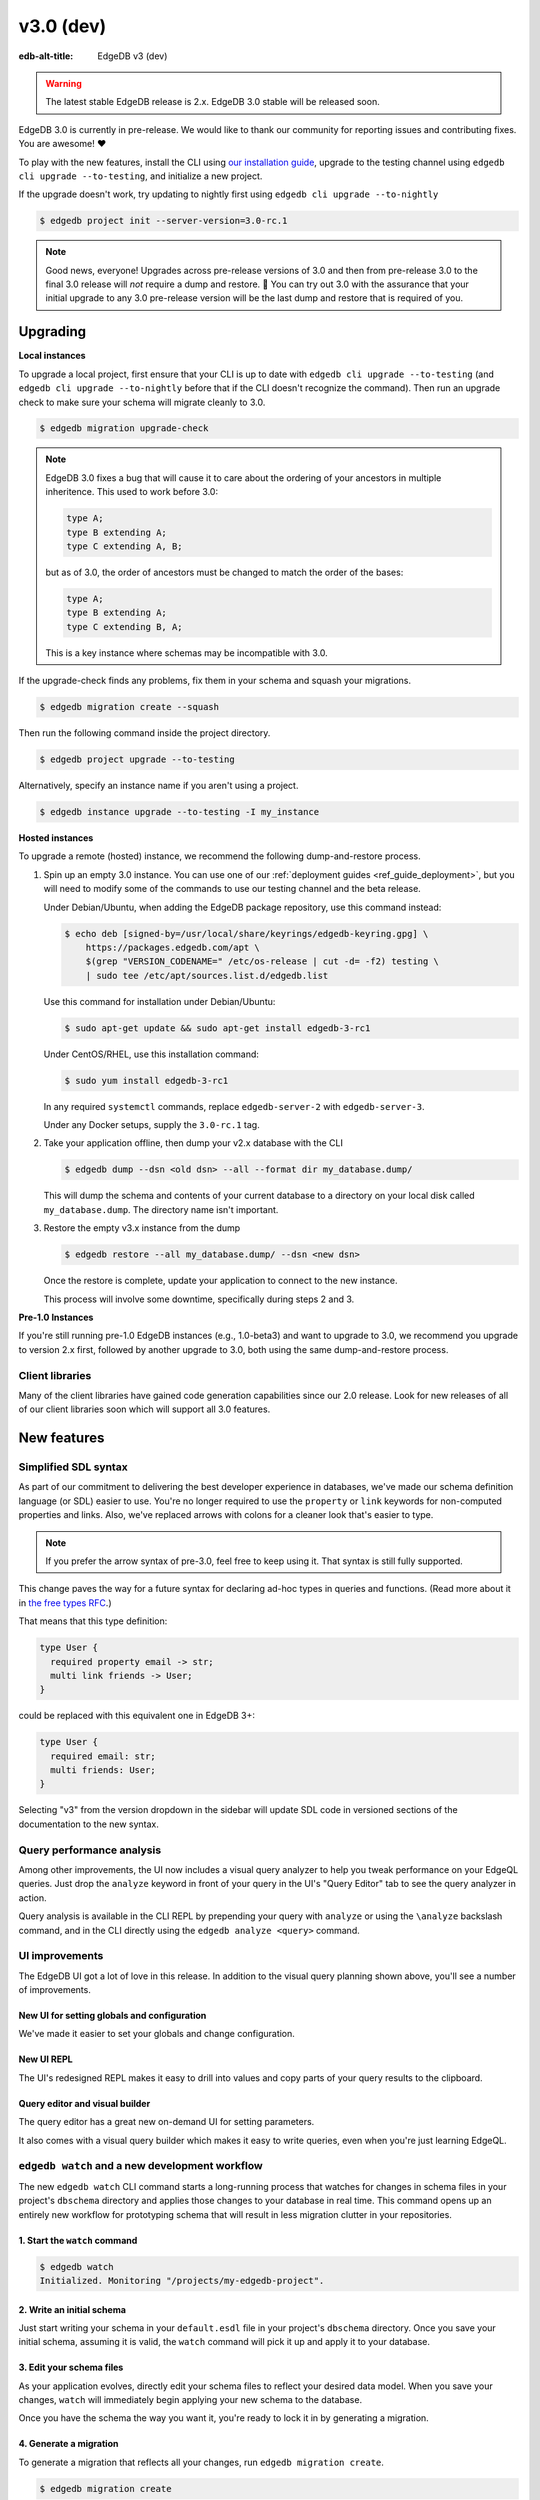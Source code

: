 ==========
v3.0 (dev)
==========

:edb-alt-title: EdgeDB v3 (dev)

.. warning::

    The latest stable EdgeDB release is 2.x. EdgeDB 3.0 stable will be released
    soon.

.. image:: images/v3_betelgeuse.jpg
    :width: 100%

EdgeDB 3.0 is currently in pre-release. We would like to thank our community
for reporting issues and contributing fixes. You are awesome! ❤️

To play with the new features, install the CLI using `our installation guide
<https://www.edgedb.com/install>`_, upgrade to the testing channel using
``edgedb cli upgrade --to-testing``, and initialize a new project.

If the upgrade doesn't work, try updating to nightly first using
``edgedb cli upgrade --to-nightly``

.. code-block:: bash

  $ edgedb project init --server-version=3.0-rc.1

.. note::

    Good news, everyone! Upgrades across pre-release versions of 3.0 and then
    from pre-release 3.0 to the final 3.0 release will *not* require a dump and
    restore. 🎉 You can try out 3.0 with the assurance that your initial
    upgrade to any 3.0 pre-release version will be the last dump and restore
    that is required of you.


Upgrading
=========

**Local instances**

To upgrade a local project, first ensure that your CLI is up to date with
``edgedb cli upgrade --to-testing`` (and ``edgedb cli upgrade --to-nightly``
before that if the CLI doesn't recognize the command). Then run an upgrade
check to make sure your schema will migrate cleanly to 3.0.

.. code-block:: bash

    $ edgedb migration upgrade-check

.. note::

    EdgeDB 3.0 fixes a bug that will cause it to care about the ordering of
    your ancestors in multiple inheritence. This used to work before 3.0:

    .. code-block:: sdl

        type A;
        type B extending A;
        type C extending A, B;

    but as of 3.0, the order of ancestors must be changed to match the order of
    the bases:

    .. code-block:: sdl

        type A;
        type B extending A;
        type C extending B, A;

    This is a key instance where schemas may be incompatible with 3.0.

If the upgrade-check finds any problems, fix them in your schema and squash
your migrations.

.. code-block:: bash

    $ edgedb migration create --squash

Then run the following command inside the project directory.

.. code-block:: bash

  $ edgedb project upgrade --to-testing

Alternatively, specify an instance name if you aren't using a project.

.. code-block:: bash

  $ edgedb instance upgrade --to-testing -I my_instance

**Hosted instances**

To upgrade a remote (hosted) instance, we recommend the following
dump-and-restore process.

1. Spin up an empty 3.0 instance. You can use one of our :ref:`deployment
   guides <ref_guide_deployment>`, but you will need to modify some of the
   commands to use our testing channel and the beta release.

   Under Debian/Ubuntu, when adding the EdgeDB package repository, use this
   command instead:

   .. code-block:: bash

       $ echo deb [signed-by=/usr/local/share/keyrings/edgedb-keyring.gpg] \
           https://packages.edgedb.com/apt \
           $(grep "VERSION_CODENAME=" /etc/os-release | cut -d= -f2) testing \
           | sudo tee /etc/apt/sources.list.d/edgedb.list

   Use this command for installation under Debian/Ubuntu:

   .. code-block:: bash

       $ sudo apt-get update && sudo apt-get install edgedb-3-rc1

   Under CentOS/RHEL, use this installation command:

   .. code-block:: bash

       $ sudo yum install edgedb-3-rc1

   In any required ``systemctl`` commands, replace ``edgedb-server-2`` with
   ``edgedb-server-3``.

   Under any Docker setups, supply the ``3.0-rc.1`` tag.

2. Take your application offline, then dump your v2.x database with the CLI

   .. code-block:: bash

       $ edgedb dump --dsn <old dsn> --all --format dir my_database.dump/

   This will dump the schema and contents of your current database to a
   directory on your local disk called ``my_database.dump``. The directory name
   isn't important.

3. Restore the empty v3.x instance from the dump

   .. code-block:: bash

       $ edgedb restore --all my_database.dump/ --dsn <new dsn>

   Once the restore is complete, update your application to connect to the new
   instance.

   This process will involve some downtime, specifically during steps 2 and 3.

**Pre-1.0 Instances**

If you're still running pre-1.0 EdgeDB instances (e.g., 1.0-beta3) and want to
upgrade to 3.0, we recommend you upgrade to version 2.x first, followed by
another upgrade to 3.0, both using the same dump-and-restore process.


Client libraries
----------------

Many of the client libraries have gained code generation capabilities since our
2.0 release. Look for new releases of all of our client libraries soon which
will support all 3.0 features.


New features
============

Simplified SDL syntax
---------------------

As part of our commitment to delivering the best developer experience in
databases, we've made our schema definition language (or SDL) easier to use.
You're no longer required to use the ``property`` or ``link`` keywords for
non-computed properties and links. Also, we've replaced arrows with colons for
a cleaner look that's easier to type.

.. note::

    If you prefer the arrow syntax of pre-3.0, feel free to keep using it. That
    syntax is still fully supported.

This change paves the way for a future syntax for declaring ad-hoc types in
queries and functions. (Read more about it in `the free types RFC
<https://github.com/edgedb/rfcs/blob/master/text/1022-freetypes.rst>`_.)

That means that this type definition:

.. code-block:: sdl

    type User {
      required property email -> str;
      multi link friends -> User;
    }

could be replaced with this equivalent one in EdgeDB 3+:

.. code-block:: sdl

    type User {
      required email: str;
      multi friends: User;
    }

Selecting "v3" from the version dropdown in the sidebar will update SDL code in
versioned sections of the documentation to the new syntax.


Query performance analysis
--------------------------

Among other improvements, the UI now includes a visual query analyzer to help
you tweak performance on your EdgeQL queries. Just drop the ``analyze`` keyword
in front of your query in the UI's "Query Editor" tab to see the query analyzer
in action.

.. image:: images/v3_ui_query_planner.jpg
    :width: 100%

Query analysis is available in the CLI REPL by prepending your query with
``analyze`` or using the ``\analyze`` backslash command, and in the CLI
directly using the ``edgedb analyze <query>`` command.


UI improvements
---------------

The EdgeDB UI got a lot of love in this release. In addition to the visual
query planning shown above, you'll see a number of improvements.

New UI for setting globals and configuration
^^^^^^^^^^^^^^^^^^^^^^^^^^^^^^^^^^^^^^^^^^^^

We've made it easier to set your globals and change configuration.

.. image:: images/v3_ui_query_config.png
    :width: 100%

New UI REPL
^^^^^^^^^^^

The UI's redesigned REPL makes it easy to drill into values and copy parts of
your query results to the clipboard.

.. image:: images/v3_ui_repl.png
    :width: 100%

Query editor and visual builder
^^^^^^^^^^^^^^^^^^^^^^^^^^^^^^^

The query editor has a great new on-demand UI for setting parameters.

.. image:: images/v3_ui_query_editor.png
    :width: 100%

It also comes with a visual query builder which makes it easy to write queries,
even when you're just learning EdgeQL.

.. image:: images/v3_ui_query_builder.png
    :width: 100%


``edgedb watch`` and a new development workflow
-----------------------------------------------

The new ``edgedb watch`` CLI command starts a long-running process that watches
for changes in schema files in your project's ``dbschema`` directory and
applies those changes to your database in real time. This command opens up an
entirely new workflow for prototyping schema that will result in less migration
clutter in your repositories.

1. Start the ``watch`` command
^^^^^^^^^^^^^^^^^^^^^^^^^^^^^^

.. code-block:: bash

    $ edgedb watch
    Initialized. Monitoring "/projects/my-edgedb-project".


2. Write an initial schema
^^^^^^^^^^^^^^^^^^^^^^^^^^

Just start writing your schema in your ``default.esdl`` file in your project's
``dbschema`` directory. Once you save your initial schema, assuming it is
valid, the ``watch`` command will pick it up and apply it to your database.


3. Edit your schema files
^^^^^^^^^^^^^^^^^^^^^^^^^

As your application evolves, directly edit your schema files to reflect your
desired data model. When you save your changes, ``watch`` will immediately
begin applying your new schema to the database.

Once you have the schema the way you want it, you're ready to lock it in
by generating a migration.


4. Generate a migration
^^^^^^^^^^^^^^^^^^^^^^^

To generate a migration that reflects all your changes, run ``edgedb migration
create``.

.. code-block:: bash

  $ edgedb migration create

This "locks in" the changes you prototyped using the ``watch`` command. Now,
these are ready to commit and push to your remote to share with your team.


Triggers
--------

Our new triggers feature is one of the most anticipated 3.0 features! Triggers
allow you to define an expression to be executed whenever a given query type is
run on an object type. The original query will *trigger* your pre-defined
expression to run in a transaction along with the original query. These can be
defined in your schema.

.. code-block:: sdl

    type Person {
      required name: str;

      trigger log_insert after insert for each do (
        insert Log {
          action := 'insert',
          target_name := __new__.name
        }
      );
    }

The trigger above inserts a ``Log`` object any time a ``Person`` object is
inserted.

You can read more about our triggers implementation in `the triggers RFC
<https://github.com/edgedb/rfcs/blob/master/text/1020-triggers.rst>`_.


Mutation rewrites
-----------------

The mutation rewrites feature is the sibling, or at least the first cousin, of
triggers. Both are automatically invoked when a write operation occurs on the
type they're on, but triggers are not able to make changes to the object that
invoked them. Mutation rewrites are built to do just that!

.. code-block:: sdl

    type Post {
      required title: str;
      required body: str;
      modified: datetime {
        rewrite insert, update using (datetime_of_statement())
      }
    }

This shows one reason mutation rewrites is one of our most wanted features:
modified timestamps! When a user inserts or updates a ``Post``, the rewrite
will set the value of the ``modified`` property to that value of
``datetime_of_statement()``. There are tons of other uses too. Give them a try!

Learn about our mutation rewrites implementation in `the mutation rewrites RFC
<https://github.com/edgedb/rfcs/blob/master/text/1021-rewrites.rst>`_.


Splats
------

This is one of the most fun features in 3.0, both to say _and_ to use! With
splats, you can easily select all properties in your queries without typing all
of them out.

Before splats, you would have needed this query to select ``Movie`` objects
along with all their properties:

.. code-block:: edgeql

    select Movie {id, release_year, title, region, director, studio};

Now, you can simplify down to this query instead using a splat:

.. code-block:: edgeql

    select Movie {*};

If you wanted to select the movie and its characters before splats, you would
have needed this:

.. code-block:: edgeql

    select Movie {
      id,
      release_year,
      title,
      region,
      director: {id, name, birth_year},
      actors: {id, name, birth_year},
      characters: { id, name }
    };

Now, you can get it done with just a double-splat to select all the object's
properties and the properties of any linked objects nested a single layer
within it.

.. code-block:: edgeql-repl

    db> select Movie {**};

It's a super-handy way to quickly explore your data.

Read more about splats in `our splats RFC
<https://github.com/edgedb/rfcs/blob/master/text/1023-splats.rst>`_.


SQL support
-----------

EdgeDB supports running read-only SQL queries via the Postgres protocol to
enable connecting EdgeDB to existing BI and analytics solutions. Any
Postgres-compatible client can connect to your EdgeDB database by using the
same port that is used for the EdgeDB protocol and the same database name,
username, and password you already use for your database.

.. code-block:: bash

    $ psql -h localhost -p 10701 -U edgedb -d edgedb

Our SQL support has been tested against a number of SQL tools:

- `pg_dump <https://www.postgresql.org/docs/13/app-pgdump.html>`_
- `Metabase <https://www.metabase.com/>`_
- `Cluvio <https://www.cluvio.com/>`_
- `Tableau <https://www.tableau.com/>`_
- `DataGrip <https://www.jetbrains.com/datagrip/>`_
- `Airbyte <https://airbyte.com/>`_
- `Fivetran <https://www.fivetran.com/>`_
- `Hevo <https://hevodata.com/>`_
- `Stitch <https://www.stitchdata.com/>`_
- `dbt <https://www.getdbt.com/>`_


Nested modules
--------------

You can now put a module inside another module to let you organize your schema
in any way that makes sense to you.

.. code-block:: sdl

    module momma_module {
      module baby_module {
        # <schema-declarations>
      }
    }

In EdgeQL, you can reference entities inside nested modules like this:
``momma_module::baby_module::<entity-name>``

Aside from giving you additional flexibility, it will also allow us to expand
our list of standard modules in a backwards-compatible way.


``intersect`` and ``except`` operators
--------------------------------------

Slice and dice your sets in new ways with the ``intersect`` and ``except``
operators. Use ``intersect`` to find common members between sets.

.. code-block:: edgeql-repl

    db> select {1, 2, 3, 4, 5} intersect {3, 4, 5, 6, 7};
    {3, 5, 4}

Use ``except`` to find members of the first set that are not in the second.

.. code-block:: edgeql-repl

    db> select {1, 2, 3, 4, 5} except {3, 4, 5, 6, 7};
    {1, 2}

These work with sets of anything, including sets of objects.

.. code-block:: edgeql-repl

    db> with big_cities := (select City filter .population > 1000000),
    ...   s_cities := (select City filter .name like 'S%')
    ... select (big_cities intersect s_cities) {name};
    {default::City {name: 'San Antonio'}, default::City {name: 'San Diego'}}
    db> with big_cities := (select City filter .population > 1000000),
    ...   s_cities := (select City filter .name like 'S%')
    ... select (big_cities except s_cities) {name};
    {
      default::City {name: 'New York'},
      default::City {name: 'Los Angeles'},
      default::City {name: 'Chicago'},
      default::City {name: 'Houston'},
      default::City {name: 'Phoenix'},
      default::City {name: 'Philadelphia'},
      default::City {name: 'Dallas'}
    }


``assert`` function
-------------------

The new ``assert`` function lets you do handy things like create powerful
constraints when paired with triggers:

.. code-block:: sdl

      type Person {
        required name: str;
        multi friends: User;
        multi enemies: User;

        trigger prohibit_frenemies after insert, update for each do (
          assert(
            not exists (__new__.friends intersect __new__.enemies),
            message := "Invalid frenemies",
          )
        )
      }

.. code-block:: edgeql-repl

    db> insert Person {name := 'Quincey Morris'};
    {default::Person {id: e4a55480-d2de-11ed-93bd-9f4224fc73af}}
    db> insert Person {name := 'Dracula'};
    {default::Person {id: e7f2cff0-d2de-11ed-93bd-279780478afb}}
    db> update User
    ... filter .name = 'Quincey Morris'
    ... set {
    ...   enemies := (select Person filter .name = 'Dracula')
    ... };
    {default::Person {id: e4a55480-d2de-11ed-93bd-9f4224fc73af}}
    db> update User
    ... filter .name = 'Quincey Morris'
    ... set {
    ...   friends := (select Person filter .name = 'Dracula')
    ... };
    edgedb error: EdgeDBError: Invalid frenemies

You can use it in other contexts too — any time you want to throw an error when
things don't go as planned.


Additional changes
==================

EdgeQL
------

* Support custom user-defined error messages for access policies
  (:eql:gh:`#4529`)

  .. code-block:: sdl

    type User {
      required property email -> str { constraint exclusive; };
      required property is_admin -> bool { default := false };
      access policy admin_only
        allow all
        using (global current_user.is_admin ?? false) {
          errmessage := 'Only admins may query Users'
        };
    }

* Support casting a UUID to a type (:eql:gh:`#4469`). This is a handy way to
  select an object, assuming the type you cast into has an object with the UUID
  being cast.

  .. code-block:: edgeql-repl

      db> select <Hero><uuid>'01d9cc22-b776-11ed-8bef-73f84c7e91e7';
      {default::Hero {id: 01d9cc22-b776-11ed-8bef-73f84c7e91e7}}

* Add the :eql:func:`json_object_pack` function to construct JSON from an array
  of key/value tuples. (:eql:gh:`#4474`)

  .. code-block:: edgeql-repl

      db> select json_object_pack({("hello", <json>"world")});
      {Json("{\"hello\": \"world\"}")}

* Support tuples as query arguments (:eql:gh:`#4489`)

  .. code-block:: edgeql

      select <tuple<str, bool>>$var;
      select <optional tuple<str, bool>>$var;
      select <tuple<name: str, flag: bool>>$var;
      select <optional tuple<name: str, flag: bool>>$var;
      select <array<tuple<int64, str>>>$var;
      select <optional array<tuple<int64, str>>>$var;

* Add the syntax for abstract indexes (:eql:gh:`#4691`)

  Exposes some Postgres indexes that you can use in your schemas. These are
  exposed through the ``pg`` module.

  * ``pg::hash``- Index based on a 32-bit hash derived from the indexed value

  * ``pg::btree``- B-tree index can be used to retrieve data in sorted order

  * ``pg::gin``- GIN is an "inverted index" appropriate for data values that
    contain multiple elements, such as arrays and JSON

  * ``pg::gist``- GIST index can be used to optimize searches involving ranges

  * ``pg::spgist``- SP-GIST index can be used to optimize searches involving
    ranges and strings

  * ``pg::brin``- BRIN (Block Range INdex) index works with summaries about the
    values stored in consecutive physical block ranges in the database

  Learn more about the index types we expose `in the Postgres documentation
  <https://www.postgresql.org/docs/current/indexes-types.html>`_.

  You can use them like this:

  .. code-block:: sdl

      type User {
        required property name -> str;
        index pg::spgist on (.name);
      };

* Implement migration rewrites (:eql:gh:`#4585`)

* Implement schema reset (:eql:gh:`#4714`)

* Support link properties on computed backlinks (:eql:gh:`#5227`)



CLI
---

* Add the ``edgedb migration upgrade-check`` command

  Checks your schema against the new EdgeDB version. You can add ``--to-version
  <version>``, ``--to-testing``, ``--to-nightly``, or ``--to-channel
  <channel>`` to check against a specific version.

* Add the ``--squash`` option to the ``edgedb migration create`` command

  This squashes all your migrations into a single migration.

* Change the backslash command ``\d object <name>`` to ``\d <name>``

* Add the ``edgedb migration edit`` command (:ref:`docs
  <ref_cli_edgedb_migration_edit>`; released in 2.1)

* Add the ``--get`` option to the ``edgedb info`` command (released in 2.1)

  Adding the ``--get`` option followed by a name of one of the info values —
  ``config-dir``, ``cache-dir``, ``data-dir``, or ``service-dir`` — returns
  only the requested path. This makes scripting with the ``edgedb info``
  command more convenient.


Bug fixes
---------

* Fix crash on cycle between defaults in insert (:eql:gh:`#5355`)

* Improvements to top-level server error reporting (:eql:gh:`#5349`)

* Forbid ranges of user-defined scalars (:eql:gh:`#5345`)

* Forbid DML in non-scalar function args (:eql:gh:`#5310`)

* Don't let "owned" affect how we calculate backlinks (:eql:gh:`#5306`)

* Require inheritance order to be consistent with the specified base order
  (:eql:gh:`#5276`)

* Support using non-strict functions in simple expressions (:eql:gh:`#5271`)

* Don't duplicate the computation of single links with link properties
  (:eql:gh:`#5264`)

* Properly rebase computed links when changing their definition
  (:eql:gh:`#5222`)

* Fix 3-way unions of certain types with policies (:eql:gh:`#5205`)

* Fix simultaneous deletion of objects related by multi links (:eql:gh:`#5201`)

* Respect ``enforce_access_policies := false``
  inside functions (:eql:gh:`#5199`)

* Fix inferred link/property kind when extending abstract link
  (:eql:gh:`#5196`)

* Forbid ``on target delete deferred restrict`` on required links.
  (:eql:gh:`#5189`)

* Make uuidgen properly set versions in uuid4/uuid5 (:eql:gh:`#5188`)

* Disallow variadic arguments with optional types in user code.
  (:eql:gh:`#5110`)

* Support casting between scalars with a common concrete base (:eql:gh:`#5108`)

* Fix GROUP regression with some query-builder queries (:eql:gh:`#5071`)

* Fix a ISE when using ``assert_exists`` and linkprops using query builder
  (:eql:gh:`#5036`)

* Fix bug that dropping non-existing db leaves with unaccessible state
  (:eql:gh:`#5032`)

* Fix non-transactional errors in Postgres 14.7 (:eql:gh:`#5028`)

* Properly cast to containers of enums when loading from the schema
  (:eql:gh:`#4988`)

* Implement manual error override configuration (:eql:gh:`#4974`)

* Fix protocol state confusion after rollback
  (:eql:gh:`#4970`), (:eql:gh:`#4953`)


Deprecations
------------

The support of version pre-1.0 binary protocol is deprecated in EdgeDB 3.0, and
will be completely dropped in EdgeDB 4.0. If you're still using a deprecated
version of the binary protocol or any client libraries that *only* support the
pre-1.0 binary protocol as listed below, please consider upgrading to a newer
version.

* edgedb-js / edgedb-deno v0.20 or lower
* edgedb-python v0.23 or lower
* edgedb-go v0.10 or lower
* edgedb-tokio (Rust) v0.2 or lower
* EdgeDB.NET v0.2 or lower
* edgedb-elixir v0.3 or lower


New release schedule
====================

Unfortunately, the 3.0 release will not include full-text search. We have many
requirements for this new API (see `the FTS RFC
<https://github.com/edgedb/rfcs/blob/master/text/1015-full-text-search.rst>`_
for details), and, while we’ve made significant progress, we have unfortunately
run out of time to be 100% sure that it is ready for prime time.

We don’t want this delay to hold back the release of EdgeDB 3.0, which includes
many other exciting features that are ready for you to start using right now.
That’s why we’ve decided to delay only the FTS feature rather than delaying the
entire 3.0 release.

That said we’re working hard to get FTS ready as soon as possible. After the
release of 3.0, we'll be moving to a much more frequent release cycle so that
features like FTS can be in your hands as soon as they're ready.

Going forward, expect EdgeDB releases every four months. These releases will
naturally incorporate fewer features than our past releases, but we think the
more predictable cadence will be worth it. Every third release starting with
3.0 will be a long-term support (LTS) release. These releases will continue to
receive support for a year and a half after their initial release.

3.0 RC 1
========

Changes to new 3.0 features
---------------------------
* Fix indirect references to properties in triggers
  (:eql:gh:`#5450`)

* Fix rewrites of aliases types
  (:eql:gh:`#5461`)

* Do nicer translation of relation names in ``ANALYZE``
  (:eql:gh:`#5467`)

* Fix schema ordering bug when ``INSERT``s appear in triggers
  (:eql:gh:`#5489`)

* Produce correct error source locations in the SQL interface
  (:eql:gh:`#5462`)


Other changes and fixes
-----------------------
* Support disabling dynamic configuration of system config
  (:eql:gh:`#5425`)

* In multi-server instances, properly reload schema after a restore
  (:eql:gh:`#5463`)

* Fix several bugs synchronizing configuration state

* Fix dropping a pointer's constraint and making it computed at the same time
  (:eql:gh:`#5411`)

* Don't claim that making a pointer computed is data-safe
  (:eql:gh:`#5412`)

* Prohibit NUL character in query source
  (:eql:gh:`#5414`)

* Fix migration that delete an link alias computed in a parent and child
  (:eql:gh:`#5428`)

* Fix GraphQL updates for multi links.
  (:eql:gh:`#4260`)

* Fix altering enum that is used in a tuple
  (:eql:gh:`#5445`)

* Fix changing cardinality of properties on types used in unions
  (:eql:gh:`#5457`)

* Enable GraphQL support for type unions.

* Fix making pointer non-computed and giving it an abstract base at the
  same time
  (:eql:gh:`#5458`)

* Make json casts of object arrays not include extra fields
  (:eql:gh:`#5484`)

* Make coalesce infer a union type
  (:eql:gh:`#5472`)

* Fix graphql queries made against a freshly started server
  (:eql:gh:`#5456`)

* Fix version for project init
  (:eql:gh:`#5460`)

* Produce a proper error for too many constraint args
  (:eql:gh:`#5454`)
